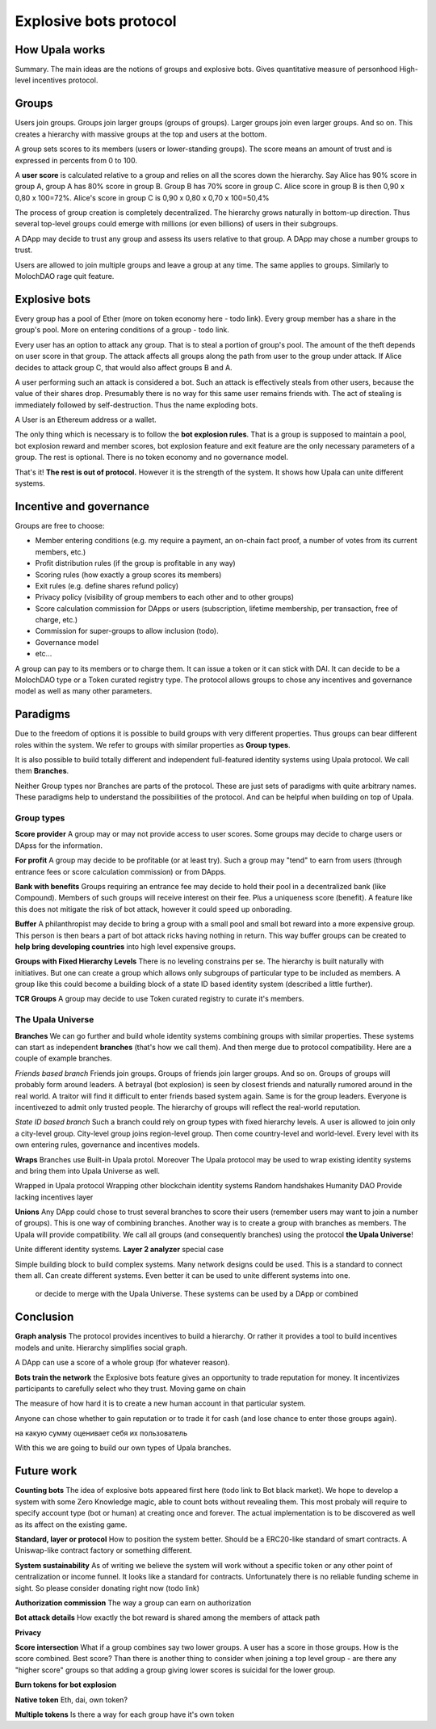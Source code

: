 =======================
Explosive bots protocol
=======================

How Upala works
===============
Summary. The main ideas are the notions of groups and explosive bots.
Gives quantitative measure of personhood
High-level incentives protocol.


Groups
======
Users join groups. Groups join larger groups (groups of groups). Larger groups join even larger groups. And so on. This creates a hierarchy with massive groups at the top and users at the bottom.

A group sets scores to its members (users or lower-standing groups). The score means an amount of trust and is expressed in percents from 0 to 100.

A **user score** is calculated relative to a group and relies on all the scores down the hierarchy. Say Alice has 90% score in group A, group A has 80% score in group B. Group B has 70% score in group C. Alice score in group B is then 
0,90 x 0,80 x 100=72%. 
Alice's score in group C is 
0,90 x 0,80 x 0,70 x 100=50,4%

The process of group creation is completely decentralized. The hierarchy grows naturally in bottom-up direction. Thus several top-level groups could emerge with millions (or even billions) of users in their subgroups. 

A DApp may decide to trust any group and assess its users relative to that group. A DApp may chose a number groups to trust. 

Users are allowed to join multiple groups and leave a group at any time. The same applies to groups. Similarly to MolochDAO rage quit feature.


Explosive bots
==============
Every group has a pool of Ether (more on token economy here - todo link). Every group member has a share in the group's pool. More on entering conditions of a group - todo link.

Every user has an option to attack any group. That is to steal a portion of group's pool. The amount of the theft depends on user score in that group. The attack affects all groups along the path from user to the group under attack. If Alice decides to attack group C, that would also affect groups B and A. 

A user performing such an attack is considered a bot. Such an attack is effectively steals from other users, because the value of their shares drop. Presumably there is no way for this same user remains friends with. The act of stealing is immediately followed by self-destruction. Thus the name exploding bots. 

A User is an Ethereum address or a wallet.  

The only thing which is necessary is to follow the **bot explosion rules**. That is a group is supposed to maintain a pool, bot explosion reward and member scores, bot explosion feature and exit feature are the only necessary parameters of a group. The rest is optional. There is no token economy and no governance model.

That's it! **The rest is out of protocol.** However it is the strength of the system. It shows how Upala can unite different systems. 

.. A group may chose any currency as long as it can pay bot reward in DAI. There is a penalty for not doing so. 

Incentive and governance 
========================
Groups are free to choose:

- Member entering conditions (e.g. my require a payment, an on-chain fact proof, a number of votes from its current members, etc.)
- Profit distribution rules (if the group is profitable in any way)
- Scoring rules (how exactly a group scores its members)
- Exit rules (e.g. define shares refund policy)
- Privacy policy (visibility of group members to each other and to other groups)
- Score calculation commission for DApps or users (subscription, lifetime membership, per transaction, free of charge, etc.)
- Commission for super-groups to allow inclusion (todo). 
- Governance model
- etc...

A group can pay to its members or to charge them. It can issue a token or it can stick with DAI. It can decide to be a MolochDAO type or a Token curated registry type. The protocol allows groups to chose any incentives and governance model as well as many other parameters.

.. Money flows from bottom and from top.

Paradigms
=========
Due to the freedom of options it is possible to build groups with very different properties. Thus groups can bear different roles within the system. We refer to groups with similar properties as **Group types**. 

It is also possible to build totally different and independent full-featured identity systems using Upala protocol. We call them **Branches**.

Neither Group types nor Branches are parts of the protocol. These are just sets of paradigms with quite arbitrary names. These paradigms help to understand the possibilities of the protocol. And can be helpful when building on top of Upala. 

Group types
-----------
**Score provider**
A group may or may not provide access to user scores. Some groups may decide to charge users or DApss for the information. 

**For profit**
A group may decide to be profitable (or at least try). Such a group may "tend" to earn from users (through entrance fees or score calculation commission) or from DApps.

**Bank with benefits**
Groups requiring an entrance fee may decide to hold their pool in a decentralized bank (like Compound). Members of such groups will receive interest on their fee. Plus a uniqueness score (benefit). A feature like this does not mitigate the risk of bot attack, however it could speed up onborading.

**Buffer**
A philanthropist may decide to bring a group with a small pool and small bot reward into a more expensive group. This person is then bears a part of bot attack ricks having nothing in return. This way buffer groups can be created to **help bring developing countries** into high level expensive groups.

**Groups with Fixed Hierarchy Levels**
There is no leveling constrains per se. The hierarchy is built naturally with initiatives. But one can create a group which allows only subgroups of particular type to be included as members. A group like this could become a building block of a state ID based identity system (described a little further).

**TCR Groups**
A group may decide to use Token curated registry to curate it's members.


The Upala Universe
------------------

**Branches**
We can go further and build whole identity systems combining groups with similar properties. These systems can start as independent **branches** (that's how we call them). And then merge due to protocol compatibility. Here are a couple of example branches.

*Friends based branch*
Friends join groups. Groups of friends join larger groups. And so on. Groups of groups will probably form around leaders. A betrayal (bot explosion) is seen by closest friends and naturally rumored around in the real world. A traitor will find it difficult to enter friends based system again. Same is for the group leaders. Everyone is incentivezed to admit only trusted people. The hierarchy of groups will reflect the real-world reputation. 

*State ID based branch*
Such a branch could rely on group types with fixed hierarchy levels. A user is allowed to join only a city-level group. City-level group joins region-level group. Then come country-level and world-level. Every level with its own entering rules, governance and incentives models. 


**Wraps**
Branches use Built-in Upala protol.  
Moreover The Upala protocol may be used to wrap existing identity systems and bring them into Upala Universe as well.

Wrapped in Upala protocol
Wrapping other blockchain identity systems
Random handshakes
Humanity DAO
Provide lacking incentives layer

**Unions**
Any DApp could chose to trust several branches to score their users (remember users may want to join a number of groups). This is one way of combining branches. Another way is to create a group with branches as members. The Upala will provide compatibility. We call all groups (and consequently branches) using the protocol **the Upala Universe**!

Unite different identity systems. **Layer 2 analyzer** special case


Simple building block to build complex systems. Many network designs could be used. This is a standard to connect them all. Can create different systems. Even better it can be used to unite different systems into one. 


 or decide to merge with the Upala Universe. These systems can be used by a DApp or combined 

Conclusion
=============

**Graph analysis**
The protocol provides incentives to build a hierarchy. Or rather it provides a tool to build incentives models and unite. Hierarchy simplifies social graph. 

A DApp can use a score of a whole group (for whatever reason).

**Bots train the network**
the Explosive bots feature gives an opportunity to trade reputation for money. It incentivizes participants to carefully select who they trust. Moving game on chain

The measure of how hard it is to create a new human account in that particular system. 

Anyone can chose whether to gain reputation or to trade it for cash (and lose chance to enter those groups again). 

на какую сумму оценивает себя их пользователь

With this we are going to build our own types of Upala branches. 


Future work
===========

**Counting bots** The idea of explosive bots appeared first here (todo link to Bot black market). We hope to develop a system with some Zero Knowledge magic, able to count bots without revealing them. This most probaly will require to specify account type (bot or human) at creating once and forever. The actual implementation is to be discovered as well as its affect on the existing game. 

**Standard, layer or protocol**
How to position the system better. Should be a ERC20-like standard of smart contracts. A Uniswap-like contract factory or something different. 

**System sustainability**
As of writing we believe the system will work without a specific token or any other point of centralization or income funnel. It looks like a standard for contracts. Unfortunately there is no reliable funding scheme in sight. So please consider donating right now (todo link)

**Authorization commission**
The way a group can earn on authorization

**Bot attack details**
How exactly the bot reward is shared among the members of attack path

**Privacy**

**Score intersection**
What if a group combines say two lower groups. A user has a score in those groups. How is the score combined. Best score? Than there is another thing to consider when joining a top level group - are there any "higher score" groups so that adding a group giving lower scores is suicidal for the lower group.

**Burn tokens for bot explosion**

**Native token**
Eth, dai, own token?

**Multiple tokens**
Is there a way for each group have it's own token